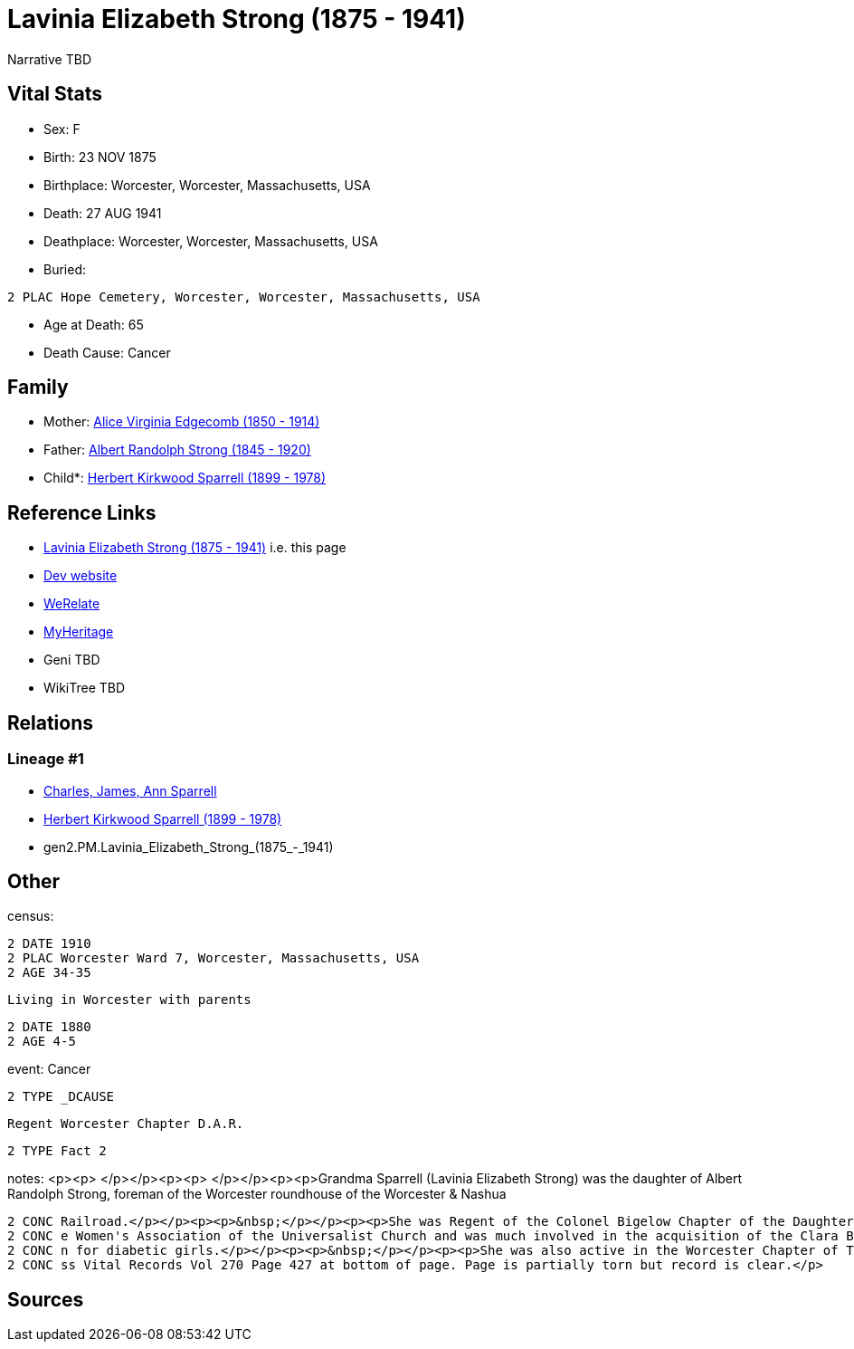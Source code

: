 = Lavinia Elizabeth Strong (1875 - 1941)

Narrative TBD


== Vital Stats


* Sex: F
* Birth: 23 NOV 1875
* Birthplace: Worcester, Worcester, Massachusetts, USA
* Death: 27 AUG 1941
* Deathplace: Worcester, Worcester, Massachusetts, USA
* Buried: 
----
2 PLAC Hope Cemetery, Worcester, Worcester, Massachusetts, USA
----

* Age at Death: 65
* Death Cause: Cancer


== Family
* Mother: https://github.com/sparrell/cfs_ancestors/blob/main/Vol_02_Ships/V2_C5_Ancestors/gen3/gen3.PMM.Alice_Virginia_Edgecomb.adoc[Alice Virginia Edgecomb (1850 - 1914)]

* Father: https://github.com/sparrell/cfs_ancestors/blob/main/Vol_02_Ships/V2_C5_Ancestors/gen3/gen3.PMP.Albert_Randolph_Strong.adoc[Albert Randolph Strong (1845 - 1920)]

* Child*: https://github.com/sparrell/cfs_ancestors/blob/main/Vol_02_Ships/V2_C5_Ancestors/gen1/gen1.P.Herbert_Kirkwood_Sparrell.adoc[Herbert Kirkwood Sparrell (1899 - 1978)]


== Reference Links
* https://github.com/sparrell/cfs_ancestors/blob/main/Vol_02_Ships/V2_C5_Ancestors/gen2/gen2.PM.Lavinia_Elizabeth_Strong.adoc[Lavinia Elizabeth Strong (1875 - 1941)] i.e. this page
* https://cfsjksas.gigalixirapp.com/person?p=p0006[Dev website]
* https://www.werelate.org/wiki/Person:Lavinia_Strong_%282%29[WeRelate]
* https://www.myheritage.com/profile-20674952-23000182/lavinia-elizabeth-strong-sparrell[MyHeritage]
* Geni TBD
* WikiTree TBD

== Relations
=== Lineage #1
* https://github.com/spoarrell/cfs_ancestors/tree/main/Vol_02_Ships/V2_C1_Principals/0_intro_principals.adoc[Charles, James, Ann Sparrell]
* https://github.com/sparrell/cfs_ancestors/blob/main/Vol_02_Ships/V2_C5_Ancestors/gen1/gen1.P.Herbert_Kirkwood_Sparrell.adoc[Herbert Kirkwood Sparrell (1899 - 1978)]
* gen2.PM.Lavinia_Elizabeth_Strong_(1875_-_1941)


== Other
census: 
----
2 DATE 1910
2 PLAC Worcester Ward 7, Worcester, Massachusetts, USA
2 AGE 34-35
----
 Living in Worcester with parents
----
2 DATE 1880
2 AGE 4-5
----

event:  Cancer
----
2 TYPE _DCAUSE
----
 Regent Worcester Chapter D.A.R.
----
2 TYPE Fact 2
----

notes: <p><p>&nbsp;</p></p><p><p>&nbsp;</p></p><p><p>Grandma Sparrell (Lavinia Elizabeth Strong) was the daughter of Albert Randolph Strong, foreman of the Worcester roundhouse of the Worcester &amp; Nashua 
----
2 CONC Railroad.</p></p><p><p>&nbsp;</p></p><p><p>She was Regent of the Colonel Bigelow Chapter of the Daughters of the American Revolution in Worcester.</p></p><p><p>&nbsp;</p></p><p><p>She was active in th
2 CONC e Women's Association of the Universalist Church and was much involved in the acquisition of the Clara Barton birthplace farm in Oxford and the creation of Clara Barton State Park and Camp Clara Barto
2 CONC n for diabetic girls.</p></p><p><p>&nbsp;</p></p><p><p>She was also active in the Worcester Chapter of The Red Cross and the First Universalist Church.</p></p><p><p>&nbsp;</p></p><p>Birth record in Ma
2 CONC ss Vital Records Vol 270 Page 427 at bottom of page. Page is partially torn but record is clear.</p>
----


== Sources
